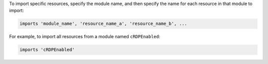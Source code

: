 .. This is an included how-to. 


To import specific resources, specify the module name, and then specify the name for each resource in that module to import:

.. code-block:: ruby

   imports 'module_name', 'resource_name_a', 'resource_name_b', ...

For example, to import all resources from a module named ``cRDPEnabled``:

.. code-block:: ruby

   imports 'cRDPEnabled'
